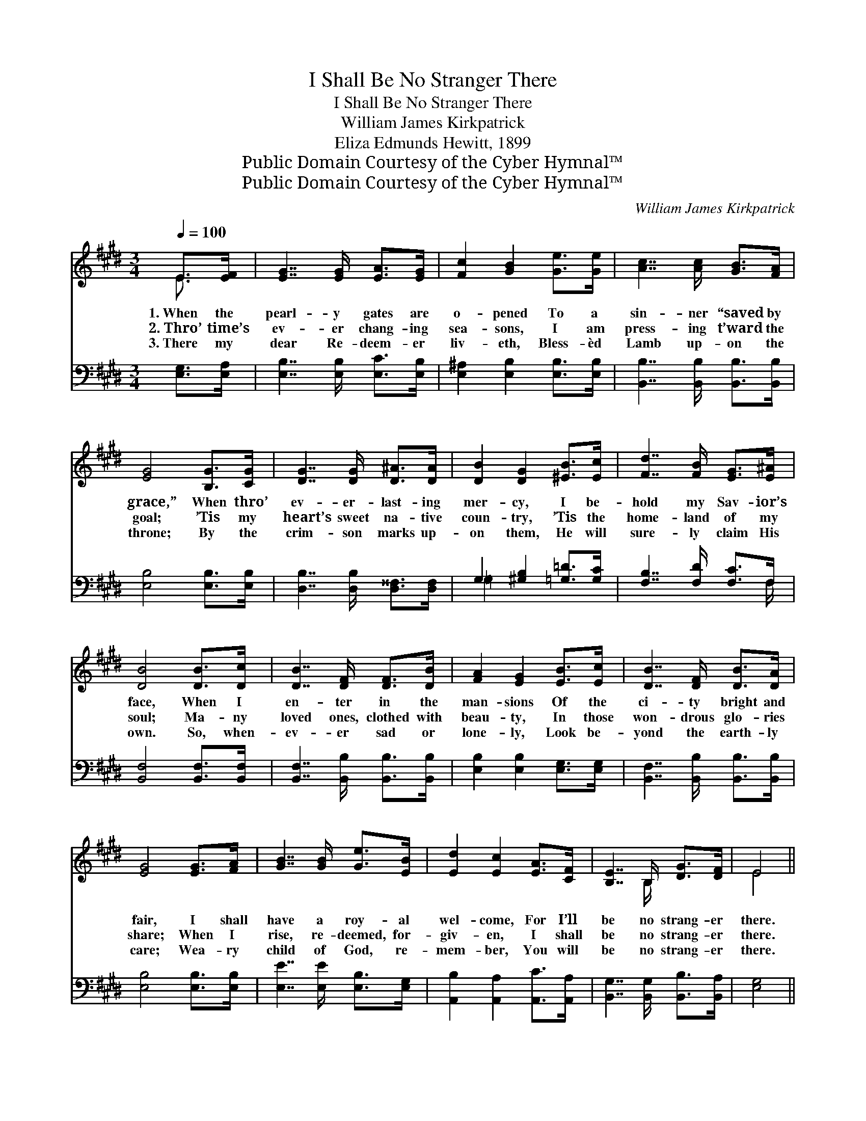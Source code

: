 X:1
T:I Shall Be No Stranger There
T:I Shall Be No Stranger There
T:William James Kirkpatrick
T:Eliza Edmunds Hewitt, 1899
T:Public Domain Courtesy of the Cyber Hymnal™
T:Public Domain Courtesy of the Cyber Hymnal™
C:William James Kirkpatrick
Z:Public Domain
Z:Courtesy of the Cyber Hymnal™
%%score ( 1 2 ) ( 3 4 )
L:1/8
Q:1/4=100
M:3/4
K:E
V:1 treble 
V:2 treble 
V:3 bass 
V:4 bass 
V:1
 E>[EF] | [EG]7/2 [EG]/ [EA]>[EG] | [Fc]2 [GB]2 [Ge]>[Ge] | [Ac]7/2 [Ac]/ [GB]>[FA] | %4
w: 1.~When the|pearl- y gates are|o- pened To a|sin- ner “saved by|
w: 2.~Thro’ time’s|ev- er chang- ing|sea- sons, I am|press- ing t’ward the|
w: 3.~There my|dear Re- deem- er|liv- eth, Bless- èd|Lamb up- on the|
 [EG]4 [B,G]>[CG] | [DG]7/2 [DG]/ [D^A]>[DA] | [DB]2 [DG]2 [^EB]>[Ec] | [Fd]7/2 [FB]/ [EG]>[E^A] | %8
w: grace,” When thro’|ev- er- last- ing|mer- cy, I be-|hold my Sav- ior’s|
w: goal; ’Tis my|heart’s sweet na- tive|coun- try, ’Tis the|home- land of my|
w: throne; By the|crim- son marks up-|on them, He will|sure- ly claim His|
 [DB]4 [DB]>[Dc] | [DB]7/2 [DF]/ [DF]>[DB] | [FA]2 [EG]2 [EB]>[Ec] | [DB]7/2 [DF]/ [DB]>[DA] | %12
w: face, When I|en- ter in the|man- sions Of the|ci- ty bright and|
w: soul; Ma- ny|loved ones, clothed with|beau- ty, In those|won- drous glo- ries|
w: own. So, when-|ev- er sad or|lone- ly, Look be-|yond the earth- ly|
 [EG]4 [EG]>[FA] | [GB]7/2 [GB]/ [Ge]>[EB] | [Ed]2 [Ec]2 [EA]>[CF] | [B,E]7/2 B,/ [DG]>[DF] | E4 || %17
w: fair, I shall|have a roy- al|wel- come, For I’ll|be no strang- er|there.|
w: share; When I|rise, re- deemed, for-|giv- en, I shall|be no strang- er|there.|
w: care; Wea- ry|child of God, re-|mem- ber, You will|be no strang- er|there.|
"^Refrain" [EG]>[FA] | [GB]7/2 [GB]/ [F^A]>[Fc] | [GB]4 [GB]>[Ge] | [Bd]7/2 [Ac]/ [GB]>[FA] | %21
w: I shall|be no strang- er|there; Je- sus|will my place pre-|
w: ||||
w: ||||
 [EG]4 (3([EG][FA])[GB] | [GB]2 [EG]2 (3([EG][FA])[GB] | [Ac]2 [EA]2 [Ge]>[EG] | %24
w: pare; He * will|meet me, He * will|greet me; I shall|
w: |||
w: |||
 [FB]7/2 [FA]/ [DG]>[DF] | E4 |] %26
w: be no strang- er|there.|
w: ||
w: ||
V:2
 E3/2 x/ | x6 | x6 | x6 | x6 | x6 | x6 | x6 | x6 | x6 | x6 | x6 | x6 | x6 | x6 | x7/2 B,/ x2 | %16
 E4 || x2 | x6 | x6 | x6 | x6 | x6 | x6 | x6 | E4 |] %26
V:3
 [E,G,]>[E,A,] | [E,B,]7/2 [E,B,]/ [E,C]>[E,B,] | [E,^A,]2 [E,B,]2 [E,B,]>[E,B,] | %3
w: ~ ~|~ ~ ~ ~|~ ~ ~ ~|
 [B,,B,]7/2 [B,,B,]/ [B,,B,]>[B,,B,] | [E,B,]4 [E,B,]>[E,B,] | [D,B,]7/2 [D,B,]/ [D,^^F,]>[D,F,] | %6
w: ~ ~ ~ ~|~ ~ ~|~ ~ ~ ~|
 G,2 [^G,B,]2 [=G,=D]>[G,C] | [F,B,]7/2 [F,D]/ [F,C]>F, | [B,,F,]4 [B,,F,]>[B,,F,] | %9
w: ~ ~ ~ ~|~ ~ ~ ~|~ ~ ~|
 [B,,F,]7/2 [B,,B,]/ [B,,B,]>[B,,B,] | [E,B,]2 [E,B,]2 [E,G,]>[E,G,] | %11
w: ~ ~ ~ ~|~ ~ ~ ~|
 [B,,F,]7/2 [B,,B,]/ [B,,B,]>[B,,B,] | [E,B,]4 [E,B,]>[E,B,] | [E,E]7/2 [E,E]/ [E,B,]>[E,G,] | %14
w: ~ ~ ~ ~|~ ~ ~|~ ~ ~ ~|
 [A,,B,]2 [A,,A,]2 [A,,C]>[A,,A,] | [B,,G,]7/2 [B,,G,]/ [B,,B,]>[B,,A,] | [E,G,]4 || z2 | %18
w: ~ ~ ~ ~|~ ~ ~ ~|~||
 [E,B,]>[E,B,] [E,E]>[E,B,] [E,C]>[E,^A,] | [E,B,]4 z2 | %20
w: I shall be no strang- er|there;|
 [B,,B,]>[B,,B,] [B,,B,]>[B,,B,] [B,,B,]>[B,,B,] | [E,B,]4 z2 | [E,E]>[E,E] [E,B,]>[E,B,] z2 | %23
w: Je- sus will my place pre-|pare;|He will meet me,|
 [A,,E]>[A,,E] [A,,E]>[A,,E] z2 | [B,,D]>[B,,D] [B,,D]>[B,,C] [B,,B,]>[B,,A,] | [E,G,]4 |] %26
w: He will greet me,|I shall be * * *||
V:4
 x2 | x6 | x6 | x6 | x6 | x6 | =G,2 x4 | x11/2 F,/ | x6 | x6 | x6 | x6 | x6 | x6 | x6 | x6 | x4 || %17
 x2 | x6 | x6 | x6 | x6 | x6 | x6 | x6 | x4 |] %26

